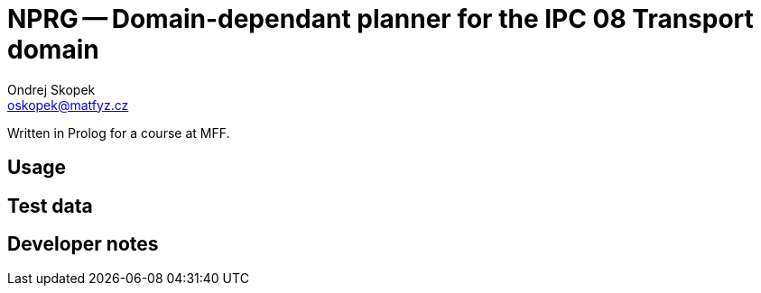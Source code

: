 = NPRG -- Domain-dependant planner for the IPC 08 Transport domain
Ondrej Skopek <oskopek@matfyz.cz>

Written in Prolog for a course at MFF.

== Usage

== Test data

== Developer notes


